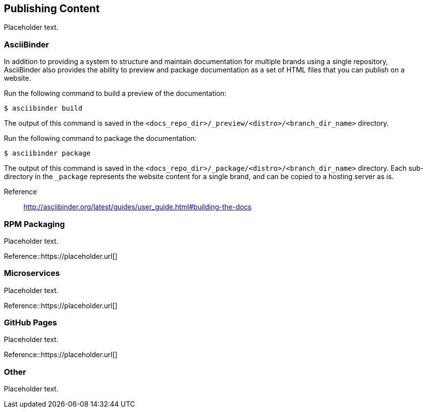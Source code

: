 [[ccg-publishing-content]]
== Publishing Content

Placeholder text.


[[ccg-asciibinder]]
=== AsciiBinder

In addition to providing a system to structure and maintain documentation for multiple brands using a single repository, AsciiBinder also provides the ability to preview and package documentation as a set of HTML files that you can publish on a website.

Run the following command to build a preview of the documentation:

[options="nowrap" subs="verbatim,quotes"]
----
$ asciibinder build
----

The output of this command is saved in the `<docs_repo_dir>/_preview/<distro>/<branch_dir_name>` directory.

Run the following command to package the documentation:

[options="nowrap" subs="verbatim,quotes"]
----
$ asciibinder package
----

The output of this command is saved in the `<docs_repo_dir>/_package/<distro>/<branch_dir_name>` directory. Each sub-directory in the `_package` represents the website content for a single brand, and can be copied to a hosting server as is.

Reference:: http://asciibinder.org/latest/guides/user_guide.html#building-the-docs


[[ccg-rpm-packaging]]
=== RPM Packaging

Placeholder text.

Reference::https://placeholder.url[]


[[ccg-microservices]]
=== Microservices

Placeholder text.

Reference::https://placeholder.url[]

[[ccg-github-pages]]
=== GitHub Pages

Placeholder text.

Reference::https://placeholder.url[]

[[ccg-other]]
=== Other

Placeholder text.
